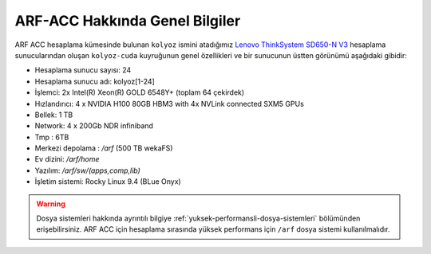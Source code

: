 .. _arf-acc-genel-bilgiler:

ARF-ACC Hakkında Genel Bilgiler
===================================

ARF ACC hesaplama kümesinde bulunan ``kolyoz`` ismini atadığımız `Lenovo ThinkSystem SD650-N V3 <https://www.lenovo.com/us/en/p/servers-storage/servers/supercomputing/thinksystem-sd650-n-v3-high-density-server/len21ts0028>`_ hesaplama sunucularından oluşan ``kolyoz-cuda`` kuyruğunun genel özellikleri ve bir sunucunun üstten görünümü aşağıdaki gibidir:

.. image:: /assets/arf-acc/arf-acc.png
   :width: 100%


- Hesaplama sunucu sayısı: 24
- Hesaplama sunucu adı: kolyoz[1-24]
- İşlemci:  2x Intel(R) Xeon(R) GOLD 6548Y+ (toplam 64 çekirdek)
- Hızlandırıcı: 4 x NVIDIA H100 80GB HBM3 with 4x NVLink connected SXM5 GPUs
- Bellek:   1 TB
- Network: 4 x 200Gb NDR infiniband
- Tmp : 6TB
- Merkezi depolama : `/arf` (500 TB wekaFS)
- Ev dizini: `/arf/home`
- Yazılım: `/arf/sw/(apps,comp,lib)`
- İşletim sistemi: Rocky Linux 9.4 (BLue Onyx)

.. warning:: 

	Dosya sistemleri hakkında ayrıntılı bilgiye :ref:`yuksek-performansli-dosya-sistemleri` bölümünden erişebilirsiniz. ARF ACC için hesaplama sırasında yüksek performans için ``/arf`` dosya sistemi kullanılmalıdır.
